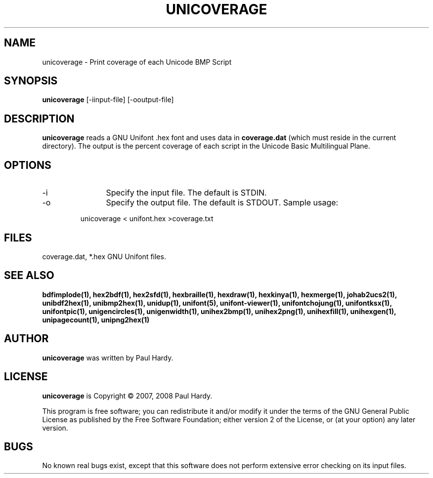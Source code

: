 .TH UNICOVERAGE 1 "2007 Dec 31"
.SH NAME
unicoverage \- Print coverage of each Unicode BMP Script
.SH SYNOPSIS
.br
.B unicoverage
[\-iinput\-file] [\-ooutput\-file]
.SH DESCRIPTION
.B unicoverage
reads a GNU Unifont .hex font and uses data in
.B coverage.dat
(which must reside in the current directory).  The output is
the percent coverage of each script in the Unicode Basic Multilingual Plane.
.SH OPTIONS
.TP 12
\-i
Specify the input file. The default is STDIN.
.TP
\-o
Specify the output file. The default is STDOUT.
Sample usage:
.PP
.RS
unicoverage < unifont.hex >coverage.txt
.RE
.SH FILES
coverage.dat, *.hex GNU Unifont files.
.SH SEE ALSO
.BR bdfimplode(1),
.BR hex2bdf(1),
.BR hex2sfd(1),
.BR hexbraille(1),
.BR hexdraw(1),
.BR hexkinya(1),
.BR hexmerge(1),
.BR johab2ucs2(1),
.BR unibdf2hex(1),
.BR unibmp2hex(1),
.BR unidup(1),
.BR unifont(5),
.BR unifont\-viewer(1),
.BR unifontchojung(1),
.BR unifontksx(1),
.BR unifontpic(1),
.BR unigencircles(1),
.BR unigenwidth(1),
.BR unihex2bmp(1),
.BR unihex2png(1),
.BR unihexfill(1),
.BR unihexgen(1),
.BR unipagecount(1),
.BR unipng2hex(1)
.SH AUTHOR
.B unicoverage
was written by Paul Hardy.
.SH LICENSE
.B unicoverage
is Copyright \(co 2007, 2008 Paul Hardy.
.PP
This program is free software; you can redistribute it and/or modify
it under the terms of the GNU General Public License as published by
the Free Software Foundation; either version 2 of the License, or
(at your option) any later version.
.SH BUGS
No known real bugs exist, except that this software does not perform
extensive error checking on its input files.
